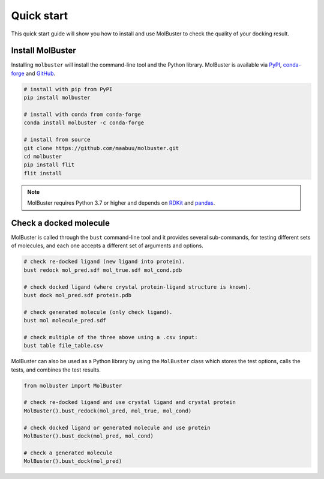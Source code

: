 
====================================
Quick start
====================================

This quick start guide will show you how to install and use MolBuster to
check the quality of your docking result.

Install MolBuster
====================================

Installing ``molbuster`` will install the command-line tool and the Python library.
MolBuster is available via PyPI_, conda-forge_ and GitHub_.

.. code-block:: bash

   # install with pip from PyPI
   pip install molbuster

   # install with conda from conda-forge
   conda install molbuster -c conda-forge

   # install from source
   git clone https://github.com/maabuu/molbuster.git
   cd molbuster
   pip install flit
   flit install

.. todo::
   Create and publish pip and conda packages.

.. note::
    MolBuster requires Python 3.7 or higher and depends on RDKit_ and pandas_.


Check a docked molecule
====================================

MolBuster is called through the ``bust`` command-line tool and it provides several
sub-commands, for testing different sets of molecules, and each one accepts a different
set of arguments and options.

.. code-block:: bash

    # check re-docked ligand (new ligand into protein).
    bust redock mol_pred.sdf mol_true.sdf mol_cond.pdb

    # check docked ligand (where crystal protein-ligand structure is known).
    bust dock mol_pred.sdf protein.pdb

    # check generated molecule (only check ligand).
    bust mol molecule_pred.sdf

    # check multiple of the three above using a .csv input:
    bust table file_table.csv


MolBuster can also be used as a Python library by using the ``MolBuster`` class
which stores the test options, calls the tests, and combines the test results.

.. code-block:: python

    from molbuster import MolBuster

    # check re-docked ligand and use crystal ligand and crystal protein
    MolBuster().bust_redock(mol_pred, mol_true, mol_cond)

    # check docked ligand or generated molecule and use protein
    MolBuster().bust_dock(mol_pred, mol_cond)

    # check a generated molecule
    MolBuster().bust_dock(mol_pred)


.. _conda-forge: https://github.com/conda-forge/molbuster
.. _GitHub: https://github.com/maabuu/molbuster
.. _PyPI: https://pypi.org/project/molbuster

.. _pandas: https://pandas.pydata.org/
.. _RDKit: https://RDKit.org/
